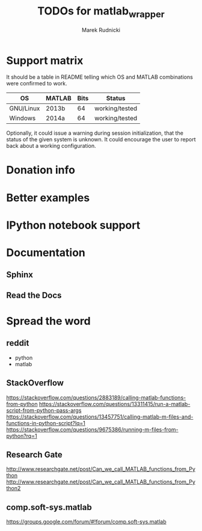 #+TITLE: TODOs for matlab_wrapper
#+AUTHOR: Marek Rudnicki


* Support matrix

It should be a table in README telling which OS and MATLAB
combinations were confirmed to work.

| OS        | MATLAB | Bits | Status         |
|-----------+--------+------+----------------|
| GNU/Linux | 2013b  |   64 | working/tested |
| Windows   | 2014a  |   64 | working/tested |

Optionally, it could issue a warning during session initialization,
that the status of the given system is unknown.  It could encourage
the user to report back about a working configuration.

* Donation info

* Better examples

* IPython notebook support

* Documentation

** Sphinx

** Read the Docs

* Spread the word

** reddit

   - python
   - matlab

** StackOverflow

https://stackoverflow.com/questions/2883189/calling-matlab-functions-from-python
https://stackoverflow.com/questions/13311415/run-a-matlab-script-from-python-pass-args
https://stackoverflow.com/questions/13457751/calling-matlab-m-files-and-functions-in-python-script?lq=1
https://stackoverflow.com/questions/9675386/running-m-files-from-python?rq=1

** Research Gate

http://www.researchgate.net/post/Can_we_call_MATLAB_functions_from_Python
http://www.researchgate.net/post/Can_we_call_MATLAB_functions_from_Python2


** comp.soft-sys.matlab

https://groups.google.com/forum/#!forum/comp.soft-sys.matlab
